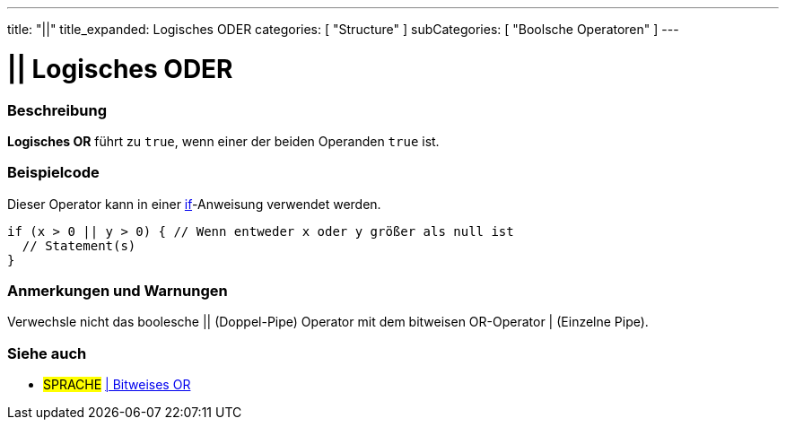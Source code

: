---
title: "||"
title_expanded: Logisches ODER
categories: [ "Structure" ]
subCategories: [ "Boolsche Operatoren" ]
---





= || Logisches ODER


// OVERVIEW SECTION STARTS
[#overview]
--

[float]
=== Beschreibung
*Logisches OR* führt zu `true`, wenn einer der beiden Operanden `true` ist.
[%hardbreaks]

--
// OVERVIEW SECTION ENDS



// HOW TO USE SECTION STARTS
[#howtouse]
--

[float]
=== Beispielcode
Dieser Operator kann in einer link:../../control-structure/if[if]-Anweisung verwendet werden.

[source,arduino]
----
if (x > 0 || y > 0) { // Wenn entweder x oder y größer als null ist
  // Statement(s)
}
----

[%hardbreaks]

[float]
=== Anmerkungen und Warnungen
Verwechsle nicht das boolesche || (Doppel-Pipe) Operator mit dem bitweisen OR-Operator | (Einzelne Pipe).
[%hardbreaks]

--
// HOW TO USE SECTION ENDS


// SEE ALSO SECTION
[#see_also]
--

[float]
=== Siehe auch

[role="language"]
* #SPRACHE# link:../../bitwise-operators/bitwiseor[| Bitweises OR]

--
// SEE ALSO SECTION ENDS
